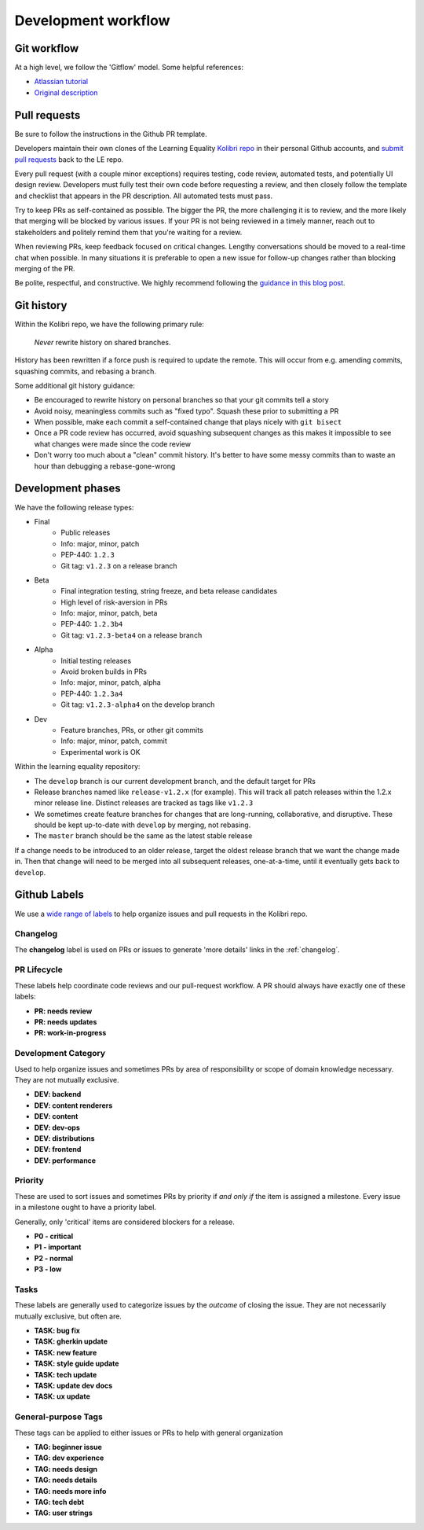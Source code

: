 .. _dev_workflow:

Development workflow
====================

Git workflow
------------

At a high level, we follow the 'Gitflow' model. Some helpful references:

- `Atlassian tutorial <https://www.atlassian.com/git/tutorials/comparing-workflows/gitflow-workflow/>`__
- `Original description <http://nvie.com/posts/a-successful-git-branching-model/>`__


Pull requests
-------------

Be sure to follow the instructions in the Github PR template.

Developers maintain their own clones of the Learning Equality `Kolibri repo <https://github.com/learningequality/kolibri/>`__ in their personal Github accounts, and `submit pull requests <https://help.github.com/articles/creating-a-pull-request/>`__ back to the LE repo.

Every pull request (with a couple minor exceptions) requires testing, code review, automated tests, and potentially UI design review. Developers must fully test their own code before requesting a review, and then closely follow the template and checklist that appears in the PR description. All automated tests must pass.

Try to keep PRs as self-contained as possible. The bigger the PR, the more challenging it is to review, and the more likely that merging will be blocked by various issues. If your PR is not being reviewed in a timely manner, reach out to stakeholders and politely remind them that you're waiting for a review.

When reviewing PRs, keep feedback focused on critical changes. Lengthy conversations should be moved to a real-time chat when possible. In many situations it is preferable to open a new issue for follow-up changes rather than blocking merging of the PR.

Be polite, respectful, and constructive. We highly recommend following the `guidance in this blog post <https://medium.freecodecamp.org/unlearning-toxic-behaviors-in-a-code-review-culture-b7c295452a3c>`__.


Git history
-----------

Within the Kolibri repo, we have the following primary rule:

    *Never* rewrite history on shared branches.

History has been rewritten if a force push is required to update the remote. This will occur from e.g. amending commits, squashing commits, and rebasing a branch.

Some additional git history guidance:

* Be encouraged to rewrite history on personal branches so that your git commits tell a story
* Avoid noisy, meaningless commits such as "fixed typo". Squash these prior to submitting a PR
* When possible, make each commit a self-contained change that plays nicely with ``git bisect``
* Once a PR code review has occurred, avoid squashing subsequent changes as this makes it impossible to see what changes were made since the code review
* Don't worry too much about a "clean" commit history. It's better to have some messy commits than to waste an hour than debugging a rebase-gone-wrong


Development phases
------------------

We have the following release types:

* Final
   * Public releases
   * Info: major, minor, patch
   * PEP-440: ``1.2.3``
   * Git tag: ``v1.2.3`` on a release branch
* Beta
   * Final integration testing, string freeze, and beta release candidates
   * High level of risk-aversion in PRs
   * Info: major, minor, patch, beta
   * PEP-440: ``1.2.3b4``
   * Git tag: ``v1.2.3-beta4`` on a release branch
* Alpha
   * Initial testing releases
   * Avoid broken builds in PRs
   * Info: major, minor, patch, alpha
   * PEP-440: ``1.2.3a4``
   * Git tag: ``v1.2.3-alpha4`` on the develop branch
* Dev
   * Feature branches, PRs, or other git commits
   * Info: major, minor, patch, commit
   * Experimental work is OK


Within the learning equality repository:

* The ``develop`` branch is our current development branch, and the default target for PRs
* Release branches named like ``release-v1.2.x`` (for example). This will track all patch releases within the 1.2.x minor release line. Distinct releases are tracked as tags like ``v1.2.3``
* We sometimes create feature branches for changes that are long-running, collaborative, and disruptive. These should be kept up-to-date with ``develop`` by merging, not rebasing.
* The ``master`` branch should be the same as the latest stable release

If a change needs to be introduced to an older release, target the oldest release branch that we want the change made in. Then that change will need to be merged into all subsequent releases, one-at-a-time, until it eventually gets back to ``develop``.


Github Labels
-------------

We use a `wide range of labels <https://github.com/learningequality/kolibri/labels>`__ to help organize issues and pull requests in the Kolibri repo.

Changelog
~~~~~~~~~

The **changelog** label is used on PRs or issues to generate 'more details' links in the :ref:`changelog`.


PR Lifecycle
~~~~~~~~~~~~

These labels help coordinate code reviews and our pull-request workflow. A PR should always have exactly one of these labels:

* **PR: needs review**
* **PR: needs updates**
* **PR: work-in-progress**


Development Category
~~~~~~~~~~~~~~~~~~~~

Used to help organize issues and sometimes PRs by area of responsibility or scope of domain knowledge necessary. They are not mutually exclusive.

* **DEV: backend**
* **DEV: content renderers**
* **DEV: content**
* **DEV: dev-ops**
* **DEV: distributions**
* **DEV: frontend**
* **DEV: performance**


Priority
~~~~~~~~

These are used to sort issues and sometimes PRs by priority if *and only if* the item is assigned a milestone. Every issue in a milestone ought to have a priority label.

Generally, only 'critical' items are considered blockers for a release.

* **P0 - critical**
* **P1 - important**
* **P2 - normal**
* **P3 - low**


Tasks
~~~~~

These labels are generally used to categorize issues by the *outcome* of closing the issue. They are not necessarily mutually exclusive, but often are.

* **TASK: bug fix**
* **TASK: gherkin update**
* **TASK: new feature**
* **TASK: style guide update**
* **TASK: tech update**
* **TASK: update dev docs**
* **TASK: ux update**


General-purpose Tags
~~~~~~~~~~~~~~~~~~~~

These tags can be applied to either issues or PRs to help with general organization

* **TAG: beginner issue**
* **TAG: dev experience**
* **TAG: needs design**
* **TAG: needs details**
* **TAG: needs more info**
* **TAG: tech debt**
* **TAG: user strings**

